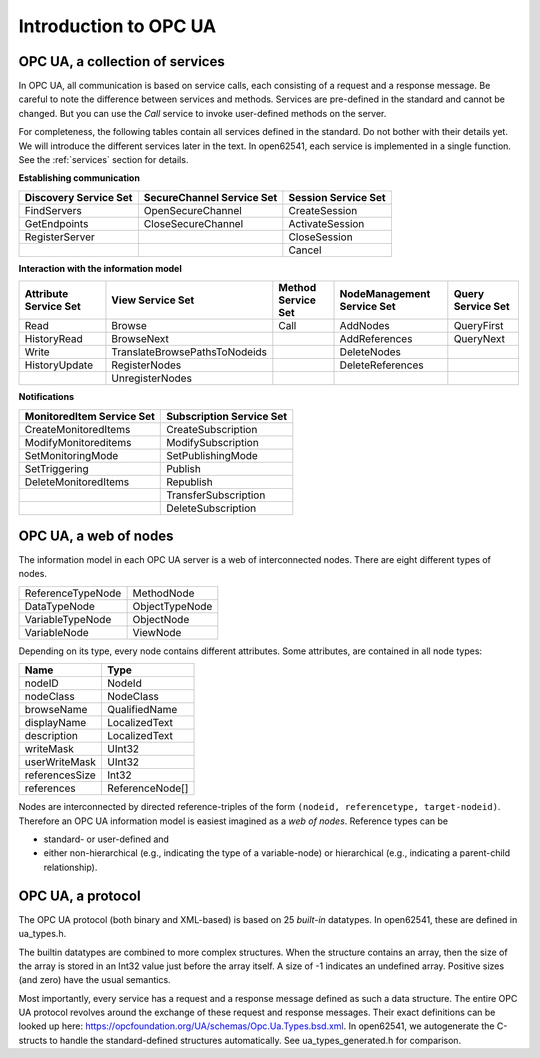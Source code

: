 .. _introduction:

Introduction to OPC UA
======================

OPC UA, a collection of services
--------------------------------

In OPC UA, all communication is based on service calls, each consisting of a request and a response
message. Be careful to note the difference between services and methods. Services are pre-defined in
the standard and cannot be changed. But you can use the *Call* service to invoke user-defined
methods on the server.

For completeness, the following tables contain all services defined in the standard. Do not bother
with their details yet. We will introduce the different services later in the text. In open62541,
each service is implemented in a single function. See the :ref:`services` section for details.

**Establishing communication**

+-----------------------------+-----------------------------+------------------------------+
| Discovery Service Set       | SecureChannel Service Set   | Session Service Set          |
+=============================+=============================+==============================+
| FindServers                 | OpenSecureChannel           | CreateSession                |
+-----------------------------+-----------------------------+------------------------------+
| GetEndpoints                | CloseSecureChannel          | ActivateSession              |
+-----------------------------+-----------------------------+------------------------------+
| RegisterServer              |                             | CloseSession                 |
+-----------------------------+-----------------------------+------------------------------+
|                             |                             | Cancel                       |
+-----------------------------+-----------------------------+------------------------------+

**Interaction with the information model**

+-----------------------------+-------------------------------+------------------------------+------------------------------+----------------------+
| Attribute Service Set       | View Service Set              | Method Service Set           | NodeManagement Service Set   | Query Service Set    |
+=============================+===============================+==============================+==============================+======================+
| Read                        | Browse                        | Call                         | AddNodes                     | QueryFirst           |
+-----------------------------+-------------------------------+------------------------------+------------------------------+----------------------+
| HistoryRead                 | BrowseNext                    |                              | AddReferences                | QueryNext            |
+-----------------------------+-------------------------------+------------------------------+------------------------------+----------------------+
| Write                       | TranslateBrowsePathsToNodeids |                              | DeleteNodes                  |                      |
+-----------------------------+-------------------------------+------------------------------+------------------------------+----------------------+
| HistoryUpdate               | RegisterNodes                 |                              | DeleteReferences             |                      |
+-----------------------------+-------------------------------+------------------------------+------------------------------+----------------------+
|                             | UnregisterNodes               |                              |                              |                      |
+-----------------------------+-------------------------------+------------------------------+------------------------------+----------------------+

**Notifications**

+-----------------------------+-------------------------------+
| MonitoredItem Service Set   | Subscription Service Set      |
+=============================+===============================+
| CreateMonitoredItems        | CreateSubscription            |
+-----------------------------+-------------------------------+
| ModifyMonitoreditems        | ModifySubscription            |
+-----------------------------+-------------------------------+
| SetMonitoringMode           | SetPublishingMode             |
+-----------------------------+-------------------------------+
| SetTriggering               | Publish                       |
+-----------------------------+-------------------------------+
| DeleteMonitoredItems        | Republish                     |
+-----------------------------+-------------------------------+
|                             | TransferSubscription          |
+-----------------------------+-------------------------------+
|                             | DeleteSubscription            |
+-----------------------------+-------------------------------+

OPC UA, a web of nodes
----------------------

The information model in each OPC UA server is a web of interconnected nodes.
There are eight different types of nodes.

+-----------------------+-------------------+
| ReferenceTypeNode     | MethodNode        |
+-----------------------+-------------------+
| DataTypeNode          | ObjectTypeNode    |
+-----------------------+-------------------+
| VariableTypeNode      | ObjectNode        |
+-----------------------+-------------------+
| VariableNode          | ViewNode          |
+-----------------------+-------------------+

Depending on its type, every node contains different attributes. Some
attributes, are contained in all node types:

+----------------+---------------+
| Name           | Type          |
+================+===============+
| nodeID         | NodeId        |
+----------------+---------------+
| nodeClass      | NodeClass     |
+----------------+---------------+
| browseName     | QualifiedName |
+----------------+---------------+
| displayName    | LocalizedText |
+----------------+---------------+
| description    | LocalizedText |
+----------------+---------------+
| writeMask      | UInt32        |
+----------------+---------------+
| userWriteMask  | UInt32        |
+----------------+---------------+
| referencesSize | Int32         |
+----------------+---------------+
| references     |ReferenceNode[]|
+----------------+---------------+

Nodes are interconnected by directed reference-triples of the form ``(nodeid,
referencetype, target-nodeid)``. Therefore an OPC UA information model is
easiest imagined as a *web of nodes*. Reference types can be

- standard- or user-defined and
- either non-hierarchical (e.g., indicating the type of a variable-node) or
  hierarchical (e.g., indicating a parent-child relationship).

OPC UA, a protocol
------------------

The OPC UA protocol (both binary and XML-based) is based on 25 *built-in*
datatypes. In open62541, these are defined in ua_types.h.

The builtin datatypes are combined to more complex structures. When the structure contains an array,
then the size of the array is stored in an Int32 value just before the array itself. A size of -1
indicates an undefined array. Positive sizes (and zero) have the usual semantics.

Most importantly, every service has a request and a response message defined as such a data
structure. The entire OPC UA protocol revolves around the exchange of these request and response
messages. Their exact definitions can be looked up here:
https://opcfoundation.org/UA/schemas/Opc.Ua.Types.bsd.xml. In open62541, we autogenerate the
C-structs to handle the standard-defined structures automatically. See ua_types_generated.h for
comparison.
